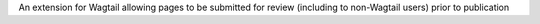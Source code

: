 An extension for Wagtail allowing pages to be submitted for review (including to non-Wagtail users) prior to publication



